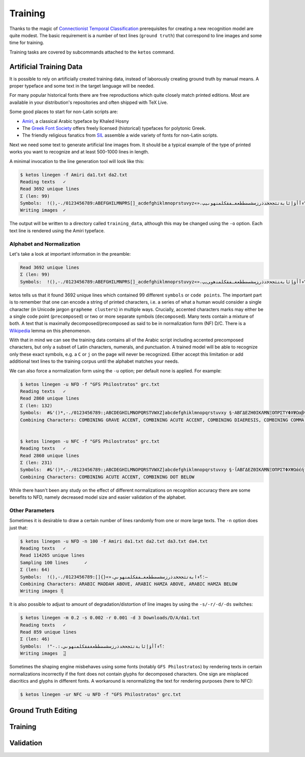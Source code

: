 Training
========

Thanks to the magic of `Connectionist Temporal Classification
<ftp://ftp.idsia.ch/pub/juergen/icml2006.pdf>`_ prerequisites for creating a
new recognition model are quite modest. The basic requirement is a number of
text lines (``ground truth``) that correspond to line images and some time for
training.

Training tasks are covered by subcommands attached to the ``ketos`` command.

Artificial Training Data
------------------------

It is possible to rely on artificially created training data, instead of
laborously creating ground truth by manual means. A proper typeface and some
text in the target language will be needed. 

For many popular historical fonts there are free reproductions which quite
closely match printed editions. Most are available in your distribution's
repositories and often shipped with TeX Live.

Some good places to start for non-Latin scripts are:

- `Amiri <http://www.amirifont.org/>`_, a classical Arabic typeface by Khaled
  Hosny
- The `Greek Font Society <http://www.greekfontsociety.gr/>`_ offers freely
  licensed (historical) typefaces for polytonic Greek.
- The friendly religious fanatics from `SIL <http://scripts.sil.org/>`_
  assemble a wide variety of fonts for non-Latin scripts.

Next we need some text to generate artificial line images from. It should be a
typical example of the type of printed works you want to recognize and at least
500-1000 lines in length. 

A minimal invocation to the line generation tool will look like this:

.. code-block:: console

        $ ketos linegen -f Amiri da1.txt da2.txt
        Reading texts   ✓
        Read 3692 unique lines
        Σ (len: 99)
        Symbols:  !(),-./0123456789:ABEFGHILMNPRS[]_acdefghiklmnoprstuvyz«»،؟ءآأؤإئابةتثجحخدذرزسشصضطظعغـفقكلمنهوىيپ
        Writing images  ✓

The output will be written to a directory called ``training_data``, although
this may be changed using the ``-o`` option. Each text line is rendered using
the Amiri typeface.

Alphabet and Normalization
~~~~~~~~~~~~~~~~~~~~~~~~~~

Let's take a look at important information in the preamble:

.. code-block:: console

        Read 3692 unique lines
        Σ (len: 99)
        Symbols:  !(),-./0123456789:ABEFGHILMNPRS[]_acdefghiklmnoprstuvyz«»،؟ﺀﺁﺃﺅﺈﺋﺎﺑﺔﺘﺜﺠﺤﺧﺩﺫﺭﺰﺴﺸﺼﻀﻄﻈﻌﻐـﻔﻘﻜﻠﻤﻨﻫﻭﻰﻳپ

ketos tells us that it found 3692 unique lines which contained 99 different
``symbols`` or ``code points``. The important part is to remember that one can
encode a string of printed characters, i.e. a series of what a human would
consider a single character (in Unicode jargon ``grapheme clusters``) in
multiple ways. Crucially, accented characters marks may either be a single code
point (``precomposed``) or two or more separate symbols (``decomposed``). Many
texts contain a mixture of both. A text that is maximally
decomposed/precomposed as said to be in normalization form (NF) D/C.  There is
a `Wikipedia <https://en.wikipedia.org/wiki/Unicode_equivalence>`_ lemma on
this phenomenon.

With that in mind we can see the training data contains all of the Arabic
script including accented precomposed characters, but only a subset of Latin
characters, numerals, and punctuation. A trained model will be able to
recognize only these exact symbols, e.g. a ``C`` or ``j`` on the page will
never be recognized. Either accept this limitation or add additional text lines
to the training corpus until the alphabet matches your needs.

We can also force a normalization form using the ``-u`` option; per default
none is applied. For example:

.. code-block:: console

        $ ketos linegen -u NFD -f "GFS Philostratos" grc.txt
        Reading texts   ✓
        Read 2860 unique lines
        Σ (len: 132)
        Symbols:  #&'()*,-./0123456789:;ABCDEGHILMNOPQRSTVWXZ]abcdefghiklmnopqrstuvxy §·ΑΒΓΔΕΖΗΘΙΚΛΜΝΞΟΠΡΣΤΥΦΧΨΩαβγδεζηθικλμνξοπρςστυφχψω—‘’“
        Combining Characters: COMBINING GRAVE ACCENT, COMBINING ACUTE ACCENT, COMBINING DIAERESIS, COMBINING COMMA ABOVE, COMBINING REVERSED COMMA ABOVE, COMBINING DOT BELOW, COMBINING GREEK PERISPOMENI, COMBINING GREEK YPOGEGRAMMENI


        $ ketos linegen -u NFC -f "GFS Philostratos" grc.txt
        Reading texts   ✓
        Read 2860 unique lines
        Σ (len: 231)
        Symbols:  #&'()*,-./0123456789:;ABCDEGHILMNOPQRSTVWXZ]abcdefghiklmnopqrstuvxy §·ΐΑΒΓΔΕΖΘΙΚΛΜΝΞΟΠΡΣΤΦΧΨΩάέήίαβγδεζηθικλμνξοπρςστυφχψωϊϋόύώἀἁἂἃἄἅἈἌἎἐἑἓἔἕἘἙἜἝἠἡἢἣἤἥἦἧἩἭἮἰἱἳἴἵἶἷἸἹἼὀὁὂὃὄὅὈὉὌὐὑὓὔὕὖὗὙὝὠὡὢὤὥὦὧὨὩὰὲὴὶὸὺὼᾄᾐᾑᾔᾗᾠᾤᾧᾳᾶᾷῃῄῆῇῒῖῥῦῬῳῴῶῷ—‘’“
        Combining Characters: COMBINING ACUTE ACCENT, COMBINING DOT BELOW


While there hasn't been any study on the effect of different normalizations on
recognition accuracy there are some benefits to NFD, namely decreased model
size and easier validation of the alphabet.

Other Parameters
~~~~~~~~~~~~~~~~

Sometimes it is desirable to draw a certain number of lines randomly from one
or more large texts. The ``-n`` option does just that:

.. code-block:: console
        
        $ ketos linegen -u NFD -n 100 -f Amiri da1.txt da2.txt da3.txt da4.txt
        Reading texts   ✓
        Read 114265 unique lines
        Sampling 100 lines      ✓
        Σ (len: 64)
        Symbols:  !(),-./0123456789:[]{}«»،؛؟ءابةتثجحخدذرزسشصضطظعغـفقكلمنهوىي–
        Combining Characters: ARABIC MADDAH ABOVE, ARABIC HAMZA ABOVE, ARABIC HAMZA BELOW
        Writing images ⢿

It is also possible to adjust to amount of degradation/distortion of line
images by using the ``-s/-r/-d/-ds`` switches:

.. code-block:: console

        $ ketos linegen -m 0.2 -s 0.002 -r 0.001 -d 3 Downloads/D/A/da1.txt
        Reading texts   ✓
        Read 859 unique lines
        Σ (len: 46)
        Symbols:  !"-.:،؛؟ءآأؤإئابةتثجحخدذرزسشصضطظعغفقكلمنهوىي﻿
        Writing images  ⣽


Sometimes the shaping engine misbehaves using some fonts (notably ``GFS
Philostratos``) by rendering texts in certain normalizations incorrectly if the
font does not contain glyphs for decomposed characters. One sign are misplaced
diacritics and glyphs in different fonts. A workaround is renormalizing the
text for rendering purposes (here to NFC):

.. code-block:: console

        $ ketos linegen -ur NFC -u NFD -f "GFS Philostratos" grc.txt

Ground Truth Editing
--------------------

Training
--------
 
Validation
----------
